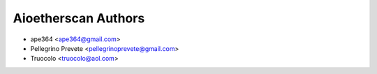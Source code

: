 =====================================
Aioetherscan Authors
=====================================

* ape364 <ape364@gmail.com>
* Pellegrino Prevete <pellegrinoprevete@gmail.com>
* Truocolo <truocolo@aol.com>
